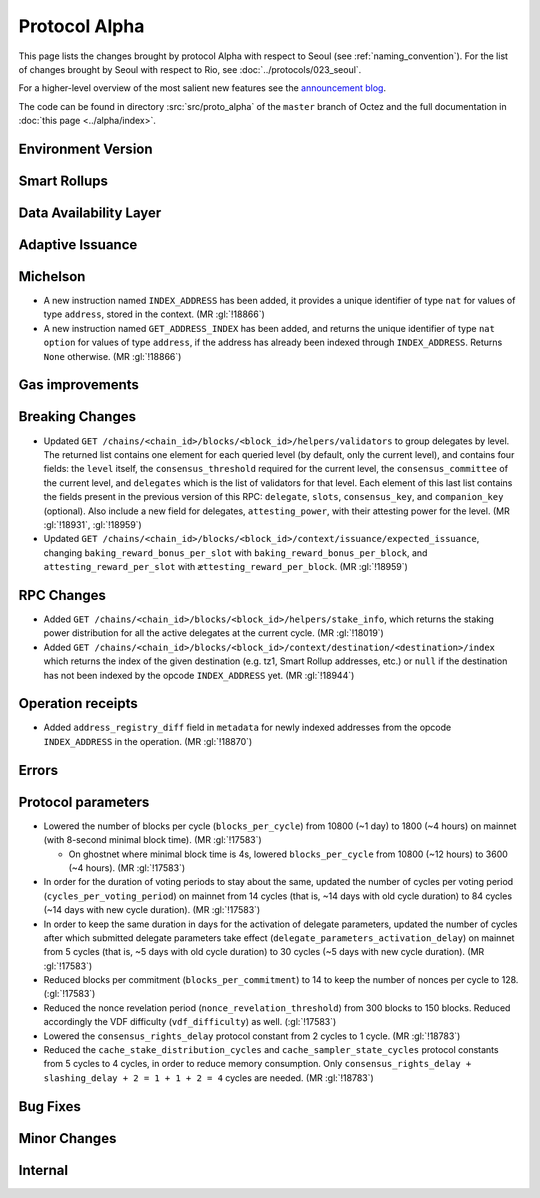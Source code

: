 Protocol Alpha
==============

This page lists the changes brought by protocol Alpha with respect
to Seoul (see :ref:`naming_convention`).
For the list of changes brought by Seoul with respect to Rio, see :doc:`../protocols/023_seoul`.

For a higher-level overview of the most salient new features see the
`announcement blog <https://research-development.nomadic-labs.com/blog.html>`__.

The code can be found in directory :src:`src/proto_alpha` of the ``master``
branch of Octez and the full documentation in :doc:`this page <../alpha/index>`.

Environment Version
-------------------



Smart Rollups
-------------


Data Availability Layer
-----------------------

Adaptive Issuance
-----------------

Michelson
---------

- A new instruction named ``INDEX_ADDRESS`` has been added, it
  provides a unique identifier of type ``nat`` for values
  of type ``address``, stored in the context. (MR :gl:`!18866`)

- A new instruction named ``GET_ADDRESS_INDEX`` has been added, and returns the
  unique identifier of type ``nat option`` for values of type ``address``, if
  the address has already been indexed through ``INDEX_ADDRESS``. Returns
  ``None`` otherwise. (MR :gl:`!18866`)

Gas improvements
----------------

Breaking Changes
----------------

- Updated ``GET
  /chains/<chain_id>/blocks/<block_id>/helpers/validators`` to group delegates by level.
  The returned list contains one element for each queried level (by default, only the current level),
  and contains four fields: the ``level`` itself, the ``consensus_threshold`` required for the current
  level, the ``consensus_committee`` of the current level, and ``delegates`` which is the list
  of validators for that level. Each element of this last
  list contains the fields present in the previous version of this RPC: ``delegate``, ``slots``,
  ``consensus_key``, and ``companion_key`` (optional).
  Also include a new field for delegates, ``attesting_power``, with their attesting power
  for the level.
  (MR :gl:`!18931`, :gl:`!18959`)

- Updated ``GET /chains/<chain_id>/blocks/<block_id>/context/issuance/expected_issuance``,
  changing ``baking_reward_bonus_per_slot`` with ``baking_reward_bonus_per_block``, and
  ``attesting_reward_per_slot`` with ``ættesting_reward_per_block``. (MR :gl:`!18959`)


RPC Changes
-----------

- Added ``GET /chains/<chain_id>/blocks/<block_id>/helpers/stake_info``,
  which returns the staking power distribution for all the active delegates
  at the current cycle. (MR :gl:`!18019`)
- Added ``GET
  /chains/<chain_id>/blocks/<block_id>/context/destination/<destination>/index``
  which returns the index of the given destination (e.g. tz1, Smart Rollup
  addresses, etc.) or ``null`` if the destination has not been indexed by
  the opcode ``INDEX_ADDRESS`` yet. (MR :gl:`!18944`)

Operation receipts
------------------

- Added ``address_registry_diff`` field in ``metadata`` for newly indexed
  addresses from the opcode ``INDEX_ADDRESS`` in the operation. (MR
  :gl:`!18870`)

Errors
------


Protocol parameters
-------------------

- Lowered the number of blocks per cycle (``blocks_per_cycle``) from
  10800 (~1 day) to 1800 (~4 hours) on mainnet (with 8-second minimal
  block time). (MR :gl:`!17583`)

  - On ghostnet where minimal block time is 4s, lowered
    ``blocks_per_cycle`` from 10800 (~12 hours) to 3600 (~4
    hours). (MR :gl:`!17583`)

- In order for the duration of voting periods to stay about the same,
  updated the number of cycles per voting period
  (``cycles_per_voting_period``) on mainnet from 14 cycles (that is,
  ~14 days with old cycle duration) to 84 cycles (~14 days with new
  cycle duration). (MR :gl:`!17583`)

- In order to keep the same duration in days for the activation of
  delegate parameters, updated the number of cycles after which
  submitted delegate parameters take effect
  (``delegate_parameters_activation_delay``) on mainnet from 5 cycles
  (that is, ~5 days with old cycle duration) to 30 cycles (~5 days
  with new cycle duration). (MR :gl:`!17583`)

- Reduced blocks per commitment (``blocks_per_commitment``) to 14 to
  keep the number of nonces per cycle to 128. (:gl:`!17583`)

- Reduced the nonce revelation period (``nonce_revelation_threshold``)
  from 300 blocks to 150 blocks. Reduced accordingly the VDF
  difficulty (``vdf_difficulty``) as well. (:gl:`!17583`)

- Lowered the ``consensus_rights_delay`` protocol constant from 2
  cycles to 1 cycle. (MR :gl:`!18783`)

- Reduced the ``cache_stake_distribution_cycles`` and
  ``cache_sampler_state_cycles`` protocol constants from 5 cycles to 4
  cycles, in order to reduce memory consumption. Only
  ``consensus_rights_delay + slashing_delay + 2 = 1 + 1 + 2 = 4``
  cycles are needed. (MR :gl:`!18783`)

Bug Fixes
---------

Minor Changes
-------------

Internal
--------
